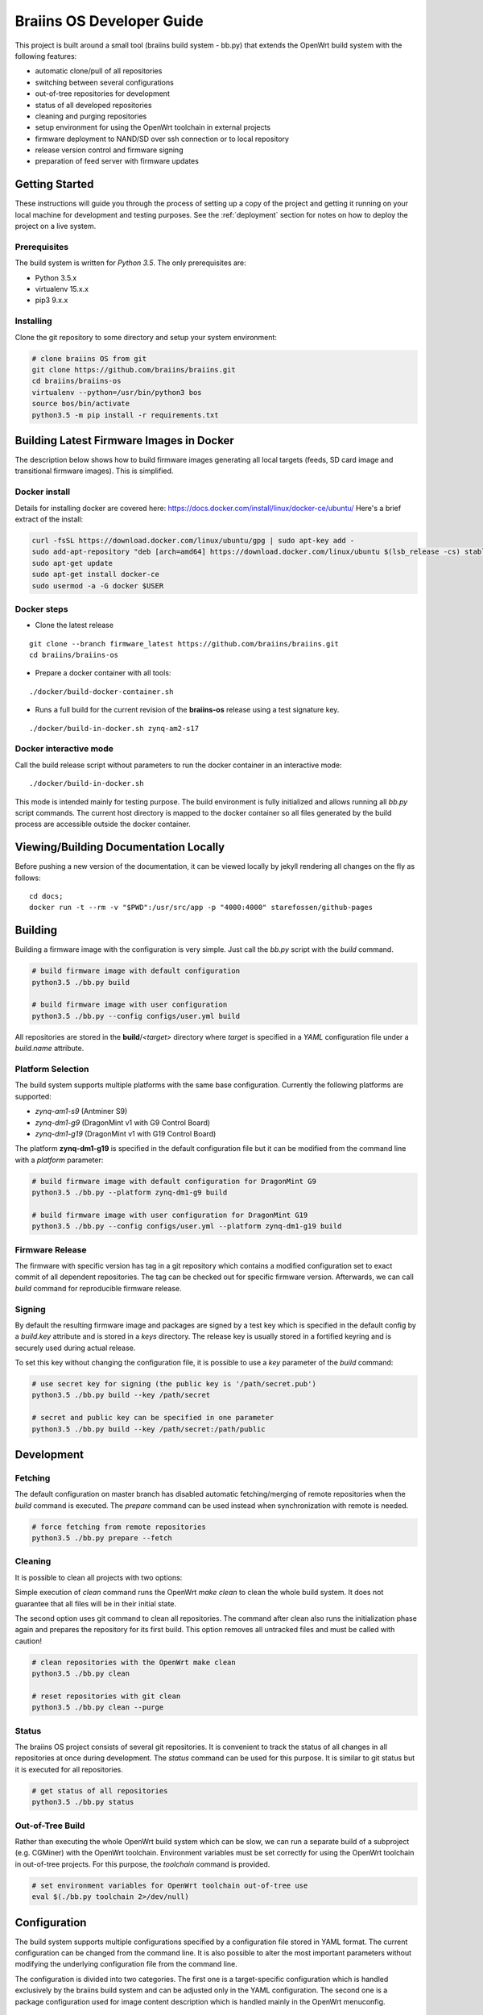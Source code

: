 ##########################
Braiins OS Developer Guide
##########################

This project is built around a small tool (braiins build system - bb.py)
that extends the OpenWrt build system with the following features:

-  automatic clone/pull of all repositories
-  switching between several configurations
-  out-of-tree repositories for development
-  status of all developed repositories
-  cleaning and purging repositories
-  setup environment for using the OpenWrt toolchain in external
   projects
-  firmware deployment to NAND/SD over ssh connection or to local
   repository
-  release version control and firmware signing
-  preparation of feed server with firmware updates

***************
Getting Started
***************

These instructions will guide you through the process of setting up a
copy of the project and getting it running on your local machine for
development and testing purposes. See the :ref:`deployment` section for notes on how to deploy the project on a live system.

=============
Prerequisites
=============

The build system is written for *Python 3.5*. The only prerequisites
are:

-  Python 3.5.x
-  virtualenv 15.x.x
-  pip3 9.x.x

==========
Installing
==========

Clone the git repository to some directory and setup your system
environment:

.. code:: bash

    # clone braiins OS from git
    git clone https://github.com/braiins/braiins.git
    cd braiins/braiins-os
    virtualenv --python=/usr/bin/python3 bos
    source bos/bin/activate
    python3.5 -m pip install -r requirements.txt

*****************************************
Building Latest Firmware Images in Docker
*****************************************

The description below shows how to build firmware images generating all
local targets (feeds, SD card image and transitional firmware images).
This is simplified.

==============
Docker install
==============

Details for installing docker are covered here:
https://docs.docker.com/install/linux/docker-ce/ubuntu/ Here's a brief
extract of the install:

.. code:: bash

    curl -fsSL https://download.docker.com/linux/ubuntu/gpg | sudo apt-key add -
    sudo add-apt-repository "deb [arch=amd64] https://download.docker.com/linux/ubuntu $(lsb_release -cs) stable"
    sudo apt-get update
    sudo apt-get install docker-ce
    sudo usermod -a -G docker $USER

============
Docker steps
============

-  Clone the latest release

::

    git clone --branch firmware_latest https://github.com/braiins/braiins.git
    cd braiins/braiins-os

-  Prepare a docker container with all tools:

::

    ./docker/build-docker-container.sh

-  Runs a full build for the current revision of the **braiins-os**
   release using a test signature key.

::

    ./docker/build-in-docker.sh zynq-am2-s17

=======================
Docker interactive mode
=======================

Call the build release script without parameters to run the docker
container in an interactive mode:

::

    ./docker/build-in-docker.sh

This mode is intended mainly for testing purpose. The build environment
is fully initialized and allows running all *bb.py* script commands. The
current host directory is mapped to the docker container so all files
generated by the build process are accessible outside the docker
container.

**************************************
Viewing/Building Documentation Locally
**************************************

Before pushing a new version of the documentation, it can be viewed
locally by jekyll rendering all changes on the fly as follows:

::

    cd docs;
    docker run -t --rm -v "$PWD":/usr/src/app -p "4000:4000" starefossen/github-pages

********
Building
********

Building a firmware image with the configuration is very simple. Just
call the *bb.py* script with the *build* command.

.. code:: bash

    # build firmware image with default configuration
    python3.5 ./bb.py build

    # build firmware image with user configuration
    python3.5 ./bb.py --config configs/user.yml build

All repositories are stored in the **build**/*<target>* directory where
*target* is specified in a *YAML* configuration file under a
*build.name* attribute.

==================
Platform Selection
==================

The build system supports multiple platforms with the same base
configuration. Currently the following platforms are supported:

-  *zynq-am1-s9* (Antminer S9)
-  *zynq-dm1-g9* (DragonMint v1 with G9 Control Board)
-  *zynq-dm1-g19* (DragonMint v1 with G19 Control Board)

The platform **zynq-dm1-g19** is specified in the default configuration
file but it can be modified from the command line with a *platform*
parameter:

.. code:: bash

    # build firmware image with default configuration for DragonMint G9
    python3.5 ./bb.py --platform zynq-dm1-g9 build

    # build firmware image with user configuration for DragonMint G19
    python3.5 ./bb.py --config configs/user.yml --platform zynq-dm1-g19 build

================
Firmware Release
================

The firmware with specific version has tag in a git repository which
contains a modified configuration set to exact commit of all dependent
repositories. The tag can be checked out for specific firmware version.
Afterwards, we can call *build* command for reproducible firmware
release.

=======
Signing
=======

By default the resulting firmware image and packages are signed by a
test key which is specified in the default config by a *build.key*
attribute and is stored in a *keys* directory. The release key is
usually stored in a fortified keyring and is securely used during actual
release.

To set this key without changing the configuration file, it is possible
to use a *key* parameter of the *build* command:

.. code:: bash

    # use secret key for signing (the public key is '/path/secret.pub')
    python3.5 ./bb.py build --key /path/secret

    # secret and public key can be specified in one parameter
    python3.5 ./bb.py build --key /path/secret:/path/public

***********
Development
***********

========
Fetching
========

The default configuration on master branch has disabled automatic
fetching/merging of remote repositories when the *build* command is
executed. The *prepare* command can be used instead when synchronization
with remote is needed.

.. code:: bash

    # force fetching from remote repositories
    python3.5 ./bb.py prepare --fetch

========
Cleaning
========

It is possible to clean all projects with two options:

Simple execution of *clean* command runs the OpenWrt *make clean* to
clean the whole build system. It does not guarantee that all files will
be in their initial state.

The second option uses git command to clean all repositories. The
command after clean also runs the initialization phase again and
prepares the repository for its first build. This option removes all
untracked files and must be called with caution!

.. code:: bash

    # clean repositories with the OpenWrt make clean
    python3.5 ./bb.py clean

    # reset repositories with git clean
    python3.5 ./bb.py clean --purge

======
Status
======

The braiins OS project consists of several git repositories. It is
convenient to track the status of all changes in all repositories at
once during development. The *status* command can be used for this
purpose. It is similar to git status but it is executed for all
repositories.

.. code:: bash

    # get status of all repositories
    python3.5 ./bb.py status

=================
Out-of-Tree Build
=================

Rather than executing the whole OpenWrt build system which can be slow,
we can run a separate build of a subproject (e.g. CGMiner) with the
OpenWrt toolchain. Environment variables must be set correctly for using
the OpenWrt toolchain in out-of-tree projects. For this purpose, the
*toolchain* command is provided.

.. code:: bash

    # set environment variables for OpenWrt toolchain out-of-tree use
    eval $(./bb.py toolchain 2>/dev/null)

*************
Configuration
*************

The build system supports multiple configurations specified by a
configuration file stored in YAML format. The current configuration can
be changed from the command line. It is also possible to alter the most
important parameters without modifying the underlying configuration file
from the command line.

The configuration is divided into two categories. The first one is a
target-specific configuration which is handled exclusively by the
braiins build system and can be adjusted only in the YAML configuration.
The second one is a package configuration used for image content
description which is handled mainly in the OpenWrt menuconfig.

==============
YAML Structure
==============

The main configuration file is stored in a standard `YAML
1.2 <http://yaml.org/spec/1.2/spec.html>`__ format. The format expects
predefined hierarchical structure which is formed by categories on the
global level. The categories can be further divided into subcategories
or they can directly contain configuration attributes.

The string attributes can use special syntax for parameter expansion
which is extension of standard YAML format. The name of the parameter
for expansion is enclosed in *{}* and can be used anytime in the string.
The list of supported parameters is as follows:

-  *platform* - the name defined in a *bos.platform* attribute (it has
   form *<target>-<subtarget>*)
-  *target* - the name of target architecture (e.g. *zynq*) that is
   derived from *bos.platform* attribute
-  *subtarget* - the name of target device (e.g. *dm1-g19*) that is
   derived from *bos.platform* attribute
-  *subtarget\_family* - the name of the family of the subtarget (e.g.
   *dm1*) that is derived from *bos.platform*
-  *build\_dir* - build directory e.g. *build/<target>*

Curly brackets are also used by the YAML for dictionary in an
abbreviated form. If a string starts with a curly bracket, then it must
be quoted to distinguish meaning:

.. code:: yaml

    # use quotes when string starts with { 
    name: '{target}'

    # form without quotes when it is not ambiguous
    sd: output/{platform}/sd/

The default configuration file is fully commented, so the following list
of global categories is only a short description:

-  *bos* - the settings concerning one instance of a bOS device
   (platform, HWID, default firmware pattition); the default
   configuration is used only for testing and is usually overridden from
   the command line during release process
-  *net* - the network configuration of a target bOS device (MAC,
   hostname, static IP)
-  *miner* - the settings concerning only miner-specific attributes
   (default pool)
-  *build* - the configuration of the build process (path to OpenWrt
   configuration, build directories, keys, ...)
-  *remote* - the list of all remote repositories with parameters for
   fetching; the parameters *fetch* and *branch* used as a default value
   for all repositories could be overridden in a specific repository by
   parameter of the same name
-  *local* - the configuration of output directories for local targets
   for deployment
-  *feeds* - the settings of feeds fetching and installation
-  *uenv* - the configuration of *uEnv.txt* content (this file is used
   only for SD images)
-  *deploy* - the list of targets for deployment and configuration of
   this process (e.g. reset of target environment, remote ssh
   connection, ...)

========================
Local Configuration File
========================

It is possible to override each parameter specified in the default
configuration file with parameters defined in a local file *.local.yml*
stored in the root directory of the braiins build system.

The structure of the local configuration is the same as default
configuration file. Typically, only platform or MAC addresses of the
target are being overriden:

.. code:: yaml

    bos:
      # possible platforms are zynq-dm1-g9, zynq-dm1-g19, zynq-am1-s9
      platform: zynq-am1-s9

    net:
      # default bOS device MAC address
      mac: 00:0A:35:FF:FF:00

*During the release process, this local configuration is ignored to
avoid interference with the default configuration!*

==============
CLI Parameters
==============

The braiins build system supports multiple configurations which can be
selected by a global parameter *--config*. When the script is run
without this parameter, **configs/default.yml** is used. The
*--platform* parameter can be used for changing the target platform.

*Global configuration parameters must be consistently used with all
commands to guarantee predictable results!*

The build system commands are described in detail in separate sections.
Below is a list of supported commands:

-  *prepare* - fetch all remote repositories and prepare source
   directory
-  *clean* - clean source directory
-  *config* - change default configuration of OpenWrt project
-  *build* - build image for current configuration
-  *deploy* - deploy selected image to target device (NAND/SD over ssh
   or to local directory)
-  *status* - show status of all local repositories (*git status*
   equivalent)
-  *toolchain* - set environment for OpenWrt toolchain (out-of-tree
   build)
-  *release* - create branch with configuration for release version
-  *key* - generate build key pair for signing firmware tarball and
   packages

Some commands have special parameters which are mapped to the default
*YAML* configuration file. The CLI parameters have the highest priority
and cannot be overridden by local configuration files.

=================================
Remote Repositories Configuration
=================================

The list of all remote repositories for fetching by the braiins build
system is specified in the *remote* attribute in the *YAML*
configuration file. The use of all parameters are shown in the following
example:

.. code:: yaml

    remote:
      # location aliases for remote repositories
      aliases:
        bos: '{meta_repo}'
        openwrt_feed: git://git.openwrt.org/feed

      # default location for remote repositories
      location: bos
      # default branch for repositories
      branch: master

      # list of remote repositories
      repos:
        lede:
          # use default location and branch
          project: lede.git
        lede-packages:
          location: openwrt_feed
          project: packages.git
          branch: cd5c448758f30868770b9ebf8b656c1a4211a240
        cgminer:
          # use different branch for specific patform
          match:
            zynq-dm1:
              project: cgminer.git
              branch: braiins-dm1
            zynq-am1:
              project: cgminer.git
              branch: braiins-am1

Below is a short description of supported parameters:

-  *aliases* - the list of URI with symbolic name which must be used in
   location parameter
-  *location* - the alias which represents URI of remote location (this
   parameter can be omitted when default location is set)
-  *project* - the name of remote repository (it is concatenated with
   the location URI)
-  *branch* - the name of branch (this parameter can be omitted when
   default branch is set)
-  *match* - special syntax for platform specific configuration (the
   selection is based on pattern with platform prefix - the longest
   prefix is chosen for the current platform)

========
Packages
========

The standard OpenWrt menuconfig is used for firmware image
configuration. When some changes are detected, the difference in
configuration is saved to the file specified in *YAML* configuration
file under *build.config* attribute.

.. code:: bash

    # configure image packages
    python3.5 ./bb.py config

Multiple firmware images are being built at once (NAND, NAND Recovery,
SD, ...). We must be specify which image will contain a particular
package. It is done in two ways:

-  When a package is installed to all images without exception then only
   OpenWrt menuconfig is used where the package must be selected by
   asterisk symbol ``<*>``
-  When a package is installed only to specific images then the package
   must be selected as a module ``<M>`` and added to an external package
   list specified in a *build.packages* attribute.

The package file is just another YAML structured format that stores
lists with inheritance support. The lists with *image\_* prefix are used
for description of installed packages in specified image:

-  *image\_sd* - SD image with extroot support (second partition in the
   ext4 format is used as an overlay)
-  *image\_nand* - standard NAND image
-  *image\_recovery* - special NAND recovery image (it also supports
   factory reset)
-  *image\_upgrade* - NAND image for generic stage1 upgrade process from
   different firmwares

The structured list has the following format:

.. code:: yaml

    list_name:
      # inheritance is specified as a list of base lists
      # root list has this parameter omitted
      base:
        - child1
        - child2
      # the list items are specified under separate parameter
      # the resulting list is merged with base lists in order:
      # child1.list, child2.list, item1, item2
      list:
        - item1
        - item2
======
Kernel
======

The *config* command can also be used for the Linux configuration when
*--kernel* parameter is specified. The resulting configuration is then
saved in the OpenWrt build system in the target directory. It is
standard behavior of the OpenWrt.

.. code:: bash

    # configure kernel (Linux) for selected target
    python3.5 ./bb.py config --kernel

.. _deployment:

**********
Deployment
**********

Whenever firmware images are built by the OpenWrt build system, it is
possible to deploy them over ssh connection directly to the running
machine (when it runs compatible firmware) or store it to a local path.
The default configuration builds all local targets and stores its result
to predefined location **output**/*<platform>*. It is convenient for
testing when we want to verify all possible targets. However, for real
deployment, it is more useful to specify a target from the command line.

=============================
System Upgrade vs. Deployment
=============================

*Do not confuse the deployment process with the system upgrade!* The
deployment is used mainly for developers for testing the firmware on
running devices or for initial factory NAND programming. For a system
upgrade, use standard firmware tarball which can be loaded with the help
of a web interface or with the OpenWrt *sysupgrade* utility. Follow the
`user manual <docs/user-manual>`__ for standard firmware upgrade
procedure

.. code:: bash

    # download latest packages from feeds server
    opkg update
    # try to upgrade to the latest firmware
    opkg install firmware

==============
Remote Targets
==============

Only commonly used remote targets will be described here. Special
targets - useful during development of specific firmware parts - will be
omitted. With remote targets, it is possible to deploy either NAND image
or SD image (in case that the SD card is inserted into the SD slot). The
NAND image can be deployed even if the braiins OS is run from NAND and a
UBI partition is mounted. The following targets are supported:

-  *sd* - writes U-Boot and Linux image with a *SquashFS* root file
   system to the SD card
-  *nand* - writes U-Boot and UBI image with the Linux kernel and a
   *SquashFS* root file system to the NAND (the writable overlay uses a
   *UBIFS* file system)

Let's assume local network with one instance running braiins/OpenWrt
firmware and default configuration of the build system. The following
command can be used for deployment of SD or NAND image to this machine:

.. code:: bash

    # mount mmc0 partition 1 and copy all images and 'uEnv.txt' to it
    python3.5 ./bb.py deploy sd

    # write U-Boot, recovery image and configuration to NAND and do factory reset
    python3.5 ./bb.py deploy nand

When more than one device needs to be managed, several arguments can be
used to specify remote machine. It can be done only by machine's MAC
address specification or even with a hostname when local DNS server does
not work correctly or when the MAC address does not correspond with the
hostname.

*Be very cautious with MAC address!* If the *--mac* parameter is
omitted, the default MAC address from configuration file is used
(``00:0A:35:FF:FF:FF``) and remote machine is upgraded with it.
Therefore, it is recommended to use hostname only in situations when
devices MAC address needs to be changed.

The hostname is determined from MAC address when not specified. The
machine generates its name based on current MAC in a form of
``{MACHINE_CLASS}-xxyyzz`` where ``MACHINE_CLASS`` is e.g. ``miner`` and
``xxyyzz`` are last three numbers from its address.

.. code:: bash

    # upgrade remote device with the hostname 'miner-ffff01'
    python3.5 ./bb.py deploy nand --mac 00:0A:35:FF:FF:01
    # upgrade remote device on address '192.168.0.1' and change its MAC to '00:0A:35:FF:FF:FF'
    python3.5 ./bb.py deploy nand --hostname 192.168.0.1
    # upgrade previous device and set its MAC to original value
    python3.5 ./bb.py deploy nand --mac 00:0A:35:FF:FF:01 --hostname miner-ffffff

There are also special configuration sub-targets which modify only bOS
configuration and do not touch other parts of the NAND or SD partition:

-  *sd\_config* - modify only *uEnv.txt* file on SD card which is read
   by the U-Boot
-  *nand\_config* - modify only NAND U-Boot environment and bOS
   configuration partition

=============
Local Targets
=============

Local targets can be used for deploying images to locations specified by
a file path. The default configuration enables all local targets for
storing all images to a predefined directory **output**/*<platform>*.
There are also special local targets for deployment utilities used for
upgrading the original firmware to the braiins/OpenWrt one. The other
special target is for a feeds server preparation used for upgrading
braiins/OpenWrt firmware with a standard OpenWrt *opkg* utility. The
following list specifies main local targets:

-  *local\_sd* - the same function as remote target but target is
   specified by a local file path
-  *local\_sd\_recovery* - writes special SD recovery image to a local
   file path (e.g. it can be used for repairing a 'bricked' machine that
   doesn't boot from its flash memory anymore)
-  *local\_upgrade* - various images needed for upgrading an original
   firmware for target platform
-  *local\_feeds* - sysupgrade tarball with current firmware and
   packages needed for creating standard OpenWrt feeds server

Similarly to the remote targets there are also *configuration* targets:

-  *local\_sd\_config* - modify only *uEnv.txt* file (useful for
   changing parameter *sd\_boot*)
-  *local\_sd\_recovery\_config* - modify only *uEnv.txt* file (useful
   for changing parameters *sd\_boot*, *factory\_reset* and *sd\_images*
   controlling SD recovery image for factory reset)

The output location is usually specified by the command line. Since more
than one target can by specified at once there is special notation for
passing local file path to the specific local target:

::

    <local_target>[:<path>]

Device MAC address can also be specified with *--mac* parameter.
However, it is only used for generating the *uEnv.txt*. This MAC address
is used when booting the device from an SD card. The *--hostname*
parameter is ignored for local targets. There are several useful
parameters for bOS configuration which will be described in the next
section.

Below are a few typical examples of *deploy* command for local targets:

.. code:: bash

    # create SD card with default MAC address without SD boot parameter
    # a hardware jumper on control board have to be connected to boot from this SD card
    python3.5 ./bb.py deploy local_sd:/mnt/mmc0

    # create SD card with MAC address '00:0A:35:FF:FF:01' and with SD boot enabled
    # it can boot from SD card without connecting a hardware jumper if compatible U-Boot is used
    python3.5 ./bb.py deploy local_sd:/mnt/mmc0 --mac 00:0A:35:FF:FF:01 --uenv sd_boot

    # create recovery SD card which boots from SD and performs NAND factory reset using images stored on this SD 
    python3.5 ./bb.py deploy local_sd_recovery:/mnt/mmc0 --mac 00:0A:35:FF:FF:01 --uenv sd_boot factory_reset sd_images

    # create special SD card only with 'uEnv.txt' which performs factory reset when it is inserted in a device
    python3.5 ./bb.py deploy local_sd_config:/mnt/mmc0 --uenv factory_reset

====
uEnv
====

When U-Boot finds inserted SD card it tries to load a file *uEnv.txt*
from its first partition formatted with FAT file system. There are
environment variables which can alter U-Boot behavior during boot
process. There are standard U-Boot variables (e.g. ethaddr) and some
additional ones are provided by braiins/OpenWrt firmware. Configuration
of these variables can be done in the braiins build system YAML file in
*uenv* section. These parameters can also be passed by command line
argument *--uenv*. The following list shows all supported settings:

-  *mac* - set device MAC address (generates *ethaddr* variable)
-  *factory\_reset* - when SD has this variable enabled and is inserted
   into the device, the device performs factory reset
-  *sd\_images* - used for factory reset images from SD
   (*factory\_reset* must also be enable)
-  *sd\_boot* - boot kernel image from SD (the U-Boot is still booted
   from the NAND)

The *sd\_boot* requires compatible and functional U-Boot on NAND. When
the NAND is corrupted it may not work. In that case a HW jumper must be
used for a miner control board reconfiguration. E.g. *J2* pins must be
bridged on G9/G19 boards to change boot mode from NAND to SD card.

============
Default Pool
============

Each miner with the same firmware can store different default pool. The
information is stored in a miner configuration partition in the NAND.
For SD version this functionality is not currently supported. The
default pool can be changed from command line with corresponding
arguments of deploy command. However, these arguments have effect only
for remote targets and for special local targets for an original
firmware upgrade. The deploy command supports the following arguments:

-  *pool-url* - the address of pool server in a format
   *<host>[:<port>]*\  (*stratum+tcp://stratum.slushpool.com:3333*)
-  *pool-user* - the name of user and worker (*braiinstest.worker1*)

******************
Release Management
******************

The braiins build system also has tools for firmware versioning which is
used in release cycles. It is based on git repository with tags which
holds name of a firmware version and configuration for reproducible
firmware build. The release cycle has three stages:

1. new version creation,
2. signed firmware building,
3. publication.

==========
Versioning
==========

The first stage is about git branch creation, modification of default
configuration file where each repository points to specific commit and
tag creation with a name representing current firmware version. All this
can be done by one command with a name *release*. This command requires
that the braiins build system repository and all dependent repositories
are clean. After successful call of this command, a *remote* tag is
created with the following version format:

::

    firmware_<YYYY-MM-DD>-<patch_level>-<short_sha>

The ``<YYYY-MM-DD>`` represents a *date* of the braiins build system
*commit* from which is a release created. The value of the
``<patch_level>`` is usually 0 and is incremented only in situation when
more then one release is created in one day. This increment is done
automatically and depends on correctly created git tags. The
``<short_sha>`` is a SHA prefix of the *commit* used for the date. The
prefix is 8 characters long.

The *release* command has also *--include* argument which is used for
specification of a firmware tarball content. In a special situation that
a new firmware needs to upgrade also a U-Boot or a FPGA bitstream.
Occasionally, a bash script (*COMMAND*) can also be added. It is run
before in pre-init phase of the standard system upgrade process. It can
contain some control checks or fixes of previous firmware running on a
device. The source code of this script is stored in the OpenWrt
repository but must be configured externally that it is included to the
output image. The following list contains all sysupgrade components
supported by the firmware:

-  *command* - bash script executed during firmware system upgrade
-  *uboot* - the U-Boot image for upgrading previous one (it can brick
   the device)
-  *fpga* - the FPGA bitstream (the device has auto recovery process
   which can rescue a device when the new bitstream does not work)

.. code:: bash

    # create git tag and push it to the remote repository
    python3.5 ./bb.py release

    # do the same but also include 'COMMAND' script and new FPGA bitstream
    python3.5 ./bb.py release --include command fpga

====================
Building and Signing
====================

The official firmware is signed with publisher key which should be
private. Only one key should exist and be stored in some secured
keyring. The key can be generated by the braiins build system with the
following command:

.. code:: bash

    # generate key pair and store it to the fortified keyring
    python3.5 ./bb.py key ~/keyring/secret

This command generates private and public key into the specified path.
Where the private key is to be securely stored is beyond the scope of
this description. This key is usually generated only once and is used
for signing of all the releases firmwares.

After the release has been created with the *release* command, it can be
built and signed with the following command:

.. code:: bash

    # switch braiins build system to specific firmware version
    git checkout firmware_2018-05-27-0-16a21b55
    # build this version and sign it with a secret key
    python3.5 ./bb.py build --key ~/keyring/secret

If everything goes well, all images are prepared for final publishing to
the feeds server. This process can be reproduced anytime in the future.

============
Feeds Server
============

The final stage of release management is publishing to the feeds server.
It is standard OpenWrt feeds server with the *Packages.gz* file
containing list of *ipk* packages in a text format. All files needed for
this feed server can be created by *deploy* command with *local\_feeds*
target:

.. code:: bash

    # initial feeds server is created by deploy command with 'local_feeds' target
    python3.5 ./bb.py deploy local_feeds:~/server/initial_feeds

    # the other deployments should be created with the previous contents
    python3.5 ./bb.py deploy local_feeds:~/server/new_feeds --feeds-base file://~/server/initial_feeds/Packages

The output directory should be empty before calling deploy command to
ensure that the directory would not contain any temporary files. If
feeds server contains previous firmwares too the *--feeds-base* should
be called to merge previous *Packages* index file with new firmware. The
previous *Packages* index file can also be edited before new deployment
to prune some old firmwares from the server.

All generated files are described in the following list:

-  **firmware\_<version>.tar** - signed tarball with all images for
   device system upgrade compatible with *sysupgrade* utility or LuCI
   web interface (this file can be used directly without *OPKG* utility)
-  **firmware\_<version>.ipk** - standard *OPKG* package with firmware
   metadata used for installing new firmware (it downloads corresponding
   *firmware\_<version>.tar* from feeds server and initiate system
   upgrade)
-  **Packages** - feeds index file with a list of all packages in a text
   form (it contains references to *firmware\_<version>.tar*)
-  **Packages.gz** - gzipped *Packages* file
-  **Packages.sig** - the file that contains signature for *Packages.gz*

**************************************
Upgrade from Original/Factory Firmware
**************************************

The example below for Dragon Mint DM1 shows how to upgrade the factory
firmware to braiins OS firmware:

.. code:: bash

    # create upgrade tarballs for DragonMint control board
    python3.5 ./bb.py deploy local_upgrade:~/upgrade

    # extract upgrade tarball for new DragonMint with G19 control board
    cd ~/upgrade
    tar xvf braiins-os_dm1-g19_ssh_<version>.tar.bz2
    cd braiins-os_dm1-g19_ssh_<version>

    # run generated upgrade script from local host and initiate upgrade over ssh connection
    python3 ./upgrade2bos.py 192.168.0.1

There are two versions of original firmware. Therefore, an appropriate
deploy target must to be used:

-  *braiins-os\_dm1-g19\_telnet\_<version>* - initial release of the
   firmware that had only *telnet* server for remote access
-  *braiins-os\_dm1-g19\_ssh\_<version>* - improved release of the
   firmware that had *ssh* server instead

You have to get login information for *root* access over *telnet* (v1)
or *ssh* (v2) for your DragonMint miner before you start the upgrade
process. Without this information you have to open your miner and use SD
version for boot and deploy this firmware with the braiins build
*deploy* command with *nand* target.

*******
Authors
*******

-  **Libor Vašíček** - *Initial work*

*******
License
*******

It is released under the GNU General Public License v3.0 (`GNU
GPLv3 <https://choosealicense.com/licenses/gpl-3.0/>`__).

See LICENSE file.
